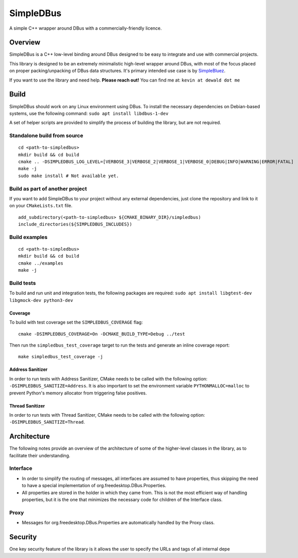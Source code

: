 SimpleDBus
==========

A simple C++ wrapper around DBus with a commercially-friendly licence.

Overview
--------

SimpleDBus is a C++ low-level binding around DBus designed to be easy to
integrate and use with commercial projects.

This library is designed to be an extremely minimalistic high-level
wrapper around DBus, with most of the focus placed on proper
packing/unpacking of DBus data structures. It's primary intended use
case is by `SimpleBluez`_.

If you want to use the library and need help. **Please reach out!** You
can find me at: ``kevin at dewald dot me``

Build
-----

SimpleDBus should work on any Linux environment using DBus. To install
the necessary dependencies on Debian-based systems, use the following
command: ``sudo apt install libdbus-1-dev``

A set of helper scripts are provided to simplify the process of building
the library, but are not required.

Standalone build from source
~~~~~~~~~~~~~~~~~~~~~~~~~~~~

::

   cd <path-to-simpledbus>
   mkdir build && cd build
   cmake .. -DSIMPLEDBUS_LOG_LEVEL=[VERBOSE_3|VERBOSE_2|VERBOSE_1|VERBOSE_0|DEBUG|INFO|WARNING|ERROR|FATAL]
   make -j
   sudo make install # Not available yet.

Build as part of another project
~~~~~~~~~~~~~~~~~~~~~~~~~~~~~~~~

If you want to add SimpleDBus to your project without any external
dependencies, just clone the repository and link to it on your
``CMakeLists.txt`` file.

::

   add_subdirectory(<path-to-simpledbus> ${CMAKE_BINARY_DIR}/simpledbus)
   include_directories(${SIMPLEDBUS_INCLUDES})

Build examples
~~~~~~~~~~~~~~

::

   cd <path-to-simpledbus>
   mkdir build && cd build
   cmake ../examples
   make -j

Build tests
~~~~~~~~~~~

To build and run unit and integration tests, the following packages are
required: ``sudo apt install libgtest-dev libgmock-dev python3-dev``

Coverage
^^^^^^^^

To build with test coverage set the ``SIMPLEDBUS_COVERAGE`` flag:
::
   
   cmake -DSIMPLEDBUS_COVERAGE=On -DCMAKE_BUILD_TYPE=Debug ../test


Then run the ``simpledbus_test_coverage`` target to run the tests and generate an inline coverage report:
::

   make simpledbus_test_coverage -j



Address Sanitizer
^^^^^^^^^^^^^^^^^

In order to run tests with Address Sanitizer, CMake needs to be called
with the following option: ``-DSIMPLEDBUS_SANITIZE=Address``. It is also
important to set the environment variable ``PYTHONMALLOC=malloc`` to
prevent Python's memory allocator from triggering false positives.

Thread Sanitizer
^^^^^^^^^^^^^^^^

In order to run tests with Thread Sanitizer, CMake needs to be called
with the following option: ``-DSIMPLEDBUS_SANITIZE=Thread``.

Architecture
------------

The following notes provide an overview of the architecture of some of
the higher-level classes in the library, as to facilitate their
understanding.

Interface
~~~~~~~~~

-  In order to simplify the routing of messages, all interfaces are
   assumed to have properties, thus skipping the need to have a special
   implementation of org.freedesktop.DBus.Properties.
-  All properties are stored in the holder in which they came from. This
   is not the most efficient way of handling properties, but it is the
   one that minimizes the necessary code for children of the Interface
   class.

Proxy
~~~~~

-  Messages for org.freedesktop.DBus.Properties are automatically
   handled by the Proxy class.

Security
--------

One key security feature of the library is it allows the user to specify
the URLs and tags of all internal depe

.. _SimpleBluez: https://github.com/OpenBluetoothToolbox/SimpleBluez


.. |Latest Documentation Status| image:: https://readthedocs.org/projects/simpledbus/badge?version=latest
   :target: http://simpledbus.readthedocs.org/en/latest
